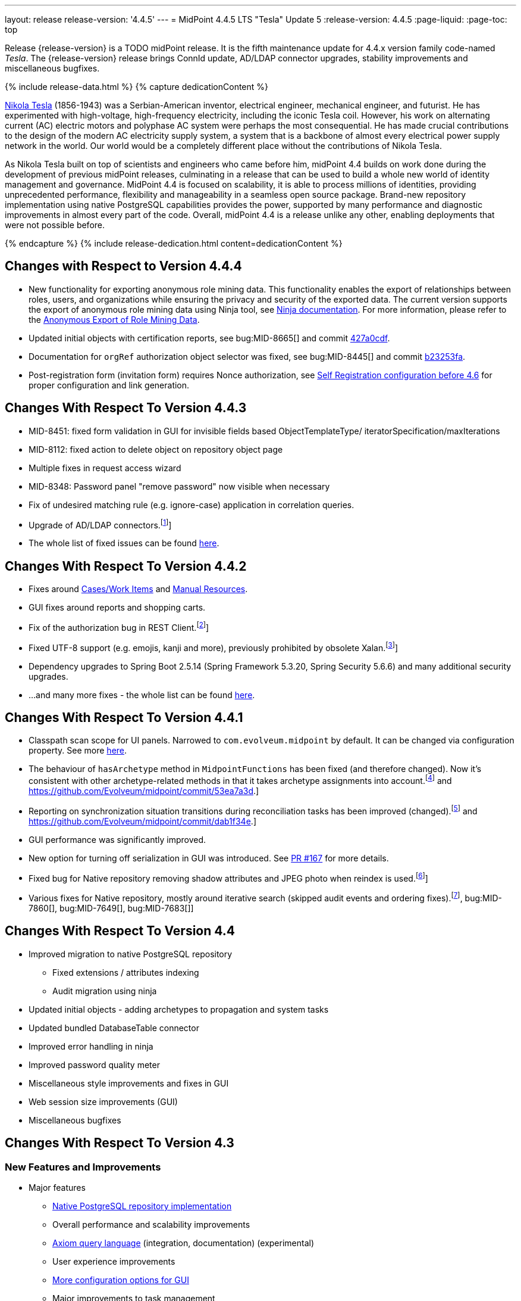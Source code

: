 ---
layout: release
release-version: '4.4.5'
---
= MidPoint 4.4.5 LTS "Tesla" Update 5
:release-version: 4.4.5
:page-liquid:
:page-toc: top

Release {release-version} is a TODO midPoint release.
It is the fifth maintenance update for 4.4.x version family code-named _Tesla_.
The {release-version} release brings ConnId update, AD/LDAP connector upgrades, stability improvements and miscellaneous bugfixes.

++++
{% include release-data.html %}
++++

++++
{% capture dedicationContent %}
<p>
    <a href="https://en.wikipedia.org/wiki/Nikola_Tesla">Nikola Tesla</a> (1856-1943) was a Serbian-American inventor, electrical engineer, mechanical engineer, and futurist.
    He has experimented with high-voltage, high-frequency electricity, including the iconic Tesla coil.
    However, his work on alternating current (AC) electric motors and polyphase AC system were perhaps the most consequential.
    He has made crucial contributions to the design of the modern AC electricity supply system, a system that is a backbone of almost every electrical power supply network in the world.
    Our world would be a completely different place without the contributions of Nikola Tesla.
</p>
<p>
    As Nikola Tesla built on top of scientists and engineers who came before him, midPoint 4.4 builds on work done during the development of previous midPoint releases, culminating in a release that can be used to build a whole new world of identity management and governance.
    MidPoint 4.4 is focused on scalability, it is able to process millions of identities, providing unprecedented performance, flexibility and manageability in a seamless open source package.
    Brand-new repository implementation using native PostgreSQL capabilities provides the power, supported by many performance and diagnostic improvements in almost every part of the code.
    Overall, midPoint 4.4 is a release unlike any other, enabling deployments that were not possible before.
</p>
{% endcapture %}
{% include release-dedication.html content=dedicationContent %}
++++

== Changes with Respect to Version 4.4.4

* New functionality for exporting anonymous role mining data. This functionality enables the export of relationships between roles, users, and organizations while
ensuring the privacy and security of the exported data. The current version supports the
export of anonymous role mining data using Ninja tool, see xref:/midpoint/reference/deployment/ninja/#role-mining-exportimport[Ninja documentation].
For more information, please refer to the xref:/midpoint/reference/roles-policies/mining/anonymous-data-export/#anonymous-export-of-role-mining-data[Anonymous Export of Role Mining Data].
* Updated initial objects with certification reports, see bug:MID-8665[] and commit https://github.com/Evolveum/midpoint/commit/427a0cdf[427a0cdf].
* Documentation for `orgRef` authorization object selector was fixed, see bug:MID-8445[] and commit https://github.com/Evolveum/midpoint/commit/b23253fa[b23253fa].
* Post-registration form (invitation form) requires Nonce authorization, see xref:/midpoint/reference/misc/self-registration/configuration-before-4-6/[Self Registration configuration before 4.6] for proper configuration and link generation.

== Changes With Respect To Version 4.4.3

* MID-8451: fixed form validation in GUI for invisible fields based ObjectTemplateType/ iteratorSpecification/maxIterations
* MID-8112: fixed action to delete object on repository object page
* Multiple fixes in request access wizard
* MID-8348: Password panel "remove password" now visible when necessary
* Fix of undesired matching rule (e.g. ignore-case) application in correlation queries.
* Upgrade of AD/LDAP connectors.footnote:[See bug:MID-8219[]]
* The whole list of fixed issues can be found https://jira.evolveum.com/issues/?jql=project%20%3D%20MID%20AND%20fixVersion%20%3D%204.4.4%20ORDER%20BY%20priority[here].

== Changes With Respect To Version 4.4.2

* Fixes around xref:/midpoint/reference/cases/[Cases/Work Items] and xref:/connectors/connectors/builtin/ManualConnector/[Manual Resources].
* GUI fixes around reports and shopping carts.
* Fix of the authorization bug in REST Client.footnote:[See bug:MID-8021[]]
* Fixed UTF-8 support (e.g. emojis, kanji and more), previously prohibited by obsolete Xalan.footnote:[See bug:MID-7959[]]
* Dependency upgrades to Spring Boot 2.5.14 (Spring Framework 5.3.20, Spring Security 5.6.6)
and many additional security upgrades.
* ...and many more fixes - the whole list can be found https://jira.evolveum.com/issues/?jql=project%20%3D%20MID%20AND%20fixVersion%20%3D%204.4.3%20ORDER%20BY%20priority[here].

== Changes With Respect To Version 4.4.1

* Classpath scan scope for UI panels.
Narrowed to `com.evolveum.midpoint` by default. It can be changed via configuration property.
See more xref:/midpoint/reference/admin-gui/admin-gui-config[here].
* The behaviour of `hasArchetype` method in `MidpointFunctions` has been fixed (and therefore changed).
Now it's consistent with other archetype-related methods in that it takes archetype assignments into account.footnote:[See bug:MID-7694[] and https://github.com/Evolveum/midpoint/commit/53ea7a3d.]
* Reporting on synchronization situation transitions during reconciliation tasks has been improved (changed).footnote:[See bug:MID-7724[] and https://github.com/Evolveum/midpoint/commit/dab1f34e.]
* GUI performance was significantly improved.
* New option for turning off serialization in GUI was introduced.
See https://github.com/Evolveum/midpoint/pull/167[PR #167] for more details.
* Fixed bug for Native repository removing shadow attributes and JPEG photo when reindex is used.footnote:[bug:MID-7779[]]
* Various fixes for Native repository, mostly around iterative search (skipped audit events and ordering fixes).footnote:[bug:MID-7928[], bug:MID-7860[], bug:MID-7649[], bug:MID-7683[]]

== Changes With Respect To Version 4.4

* Improved migration to native PostgreSQL repository

** Fixed extensions / attributes indexing

** Audit migration using ninja

* Updated initial objects - adding archetypes to propagation and system tasks

* Updated bundled DatabaseTable connector

* Improved error handling in ninja

* Improved password quality meter

* Miscellaneous style improvements and fixes in GUI

* Web session size improvements (GUI)

* Miscellaneous bugfixes

== Changes With Respect To Version 4.3

=== New Features and Improvements

* Major features

** xref:/midpoint/reference/repository/native-postgresql/[Native PostgreSQL repository implementation]

** Overall performance and scalability improvements

** xref:/midpoint/reference/concepts/query/axiom-query-language/[Axiom query language] (integration, documentation) (experimental)

** User experience improvements

** xref:/midpoint/reference/admin-gui/admin-gui-config/[More configuration options for GUI]

** Major improvements to task management

** Numerous visibility and diagnostics improvements

* xref:/midpoint/reference/tasks/activities/new-in-4.4/[Task Management]

** Introduced concept of "xref:/midpoint/reference/tasks/activities/[activity]"

** Cluster auto-scaling capabilities

** Cluster-wide thresholds

** Progress and statistics reporting improvements

* Repository improvements

** xref:/midpoint/reference/repository/native-postgresql/[Native PostgreSQL repository implementation] ("sqale")

** Native PostgreSQL database schema, focused on scalability

** xref:/midpoint/reference/repository/native-audit/[Partition-ready audit table]

** Production support for storing full objects in repository in JSON format

* Miscellaneous improvements

** xref:/midpoint/reference/misc/reports/create-report-guide/[Reports and dashboards] were significantly improved, completely replacing Jasper functionality.

** Archetyped personas

** Ability to de-activate individual mappings

* Provisioning and connector improvements

** Connector auto-loading

** Maximum idle lifetime of connector instance (ConnId)

* Internals and Development

** Java 17 support

** xref:/midpoint/devel/prism/[Prism] separated to a dedicated project

** xref:/midpoint/tools/schrodinger/[Schrodinger] separated to a dedicated project

=== MidScale Project

Significant part of midPoint 4.4.x functionality was developed in the scope of xref:/midpoint/projects/midscale/[midScale project], co-funded by NGI_TRUST and Evolveum.
MidScale was focused on significant increase in midPoint scalability.
The scalability issues were addressed from several angles at once: data storage, internal performance, task management, user interface, with many smaller improvements in almost every midPoint component.
The result of midScale project is a major scalability improvement, enabling midPoint deployments that go well beyond millions of managed identities.

MidScale project introduced brand-new xref:/midpoint/reference/repository/native-postgresql/[Native PostgreSQL repository implementation].
This implementation is developed and tuned specially for PostgreSQL database, taking advantage of native database features, providing improved performance and scalability.
This is now the primary and recommended repository for midPoint deployments.
Related to this is also new implementation of the xref:/midpoint/reference/repository/native-audit/[SQL audit]
with (optionally) time-based partitioned tables allowing for very fast audit data removal.

Task management system was significantly updated during midScale project.
The major improvements are related to the ease of complex task configuration, enhanced ability to distribute tasks across the cluster (this includes task
auto-scaling and cluster-wide thresholds), and supporting large deployments by improving task progress and statistics
reporting, error handling (including selective re-processing of failed items), diagnostics, and overall visibility.
See the description of xref:/midpoint/reference/tasks/activities/[activities] for more information.

Numerous performance improvements were made during midScale project.
Almost every midPoint component was improved, from the low-level data representation (Prism), through the model components (Projector, Clockwork) all the way up to user interface.
The performance improvements add up, increasing overall performance of midPoint 4.4.

xref:/midpoint/reference/concepts/query/axiom-query-language/[Axiom Query Language] was developed during midScale project, as a new, human-friendly query language.
Axiom query language replaces old, XML-based query language that was used since the dawn of midPoint project.
Albeit Axiom query language is still experimental, it is already a very useful tool.

MidPoint user interface was improved during midScale, both its functionality and usability.
The were numerous smaller improvements and several bigger improvements to look and feel of the user interface.

For more details about midScale project please see xref:/midpoint/projects/midscale/[midScale project home page].

=== Deprecation, Feature Removal And Incompatible Changes

* xref:/midpoint/reference/repository/generic/[Generic repository implementation] (which was the only available repository implementation in midPoint 4.2 and earlier) is deprecated.
It was replaced by xref:/midpoint/reference/repository/native-postgresql/[native PostgreSQL repository], which is now strongly recommended for all production deployments of midPoint.

* Use of HQL query language for audit log queries and dashboard widgets is no longer supported.
Please use midPoint query languages instead.

* OID in new repository *must be in UUID format*.
This was always recommended and repository never created non-UUID OIDs, but it was possible
(against all advices) to use any string as OID, typically for configuration objects.
New repository will not work with these.

* Support for `objectType`, `employeeType`, `roleType`, `orgType` and `serviceType` was removed, these deprecated items are no longer present in midPoint schema.
Also, support for object `subtype` is still deprecated.
Please use xref:/midpoint/reference/schema/archetypes/[archetypes] instead.

* Jasper-based reports are no longer supported.
Use of Jasper-based reports in midPoint is deprecated since midPoint 4.2 in favor of the new "native" reports.
See xref:/midpoint/reference/misc/reports/rewrite-jasper-to-object-collection-report/[] for details.

* Custom resource namespace (`namespace` item in `ResourceType`) is no longer supported.

* Production deployments of midPoint in Microsoft Windows environment are no longer supported.
Microsoft Windows is still supported for evaluation, demo, development and similar non-production purposes.

* JMX-based node-to-node communication in midPoint cluster is no longer supported.
Please use the default REST communication method instead.

* Explicit deployment to an external web container is deprecated since midPoint 4.1.
It is strongly recommended using the default stand-alone deployment method instead.

* MidPoint plug-in for Eclipse IDE was never officially supported and it will not be developed anymore.
This plugin is abandoned in favor of IntelliJ IDEA environment (xref:/midpoint/tools/studio/[MidPoint Studio]).

* Support for xref:/midpoint/reference/repository/generic/[generic repository implementation] together with all the database engines supported by this implementation is deprecated.
This affects Oracle, Microsoft SQL and also PostgreSQL databases using the "old" generic database schema.
MySQL and MariaDB are not supported since midPoint 4.3.
Please use xref:/midpoint/reference/repository/native-postgresql/[native PostgreSQL repository implementation] instead.
See xref:/midpoint/reference/repository/repository-database-support/[] for more details.

* Support for PostgreSQL 10 is deprecated, it is very likely it will be removed soon.

* There are the following incompatible changes regarding tasks:

1. The pre-4.4 configuration style for partitioned tasks (partitioned reconciliation, partitioned focus
validity scanning, or generic partitioned tasks) is not supported.
Please use activity-based configuration instead to achieve that functionality.

2. The pre-4.4 configuration style for multi-node (coordinator/workers) tasks is no longer supported.
Please use activity-based configuration instead to achieve that functionality.

3. The `finishOperationsOnly` extension property in reconciliation tasks is no longer supported.
Please use activity-based configuration instead to achieve that functionality.

4. Long-deprecated `http://midpoint.evolveum.com/xml/ns/public/model/synchronization/task/focus-validation-scanner/handler-3`
task handler URI is no longer supported.

5. The `extension/reporting/determineExpectedTotal` (an experimental configuration item) was changed to `reporting/itemCounting/determineOverallSize`
(still an experimental one).

* xref:/midpoint/reference/expressions/expressions/script/python/[Python expressions] support is now optional and not part of the distribution.

* Dependency for support of `saml2` authentication module was changed to https://github.com/spring-projects/spring-security/tree/main/saml2/saml2-service-provider[Spring Security saml2-service-provider].
Functionality of a new module is equivalent to the functionality of old `saml2` module, however some configuration properties are not available in the new module.
Such properties were tagged as _deprecated_ in schema of saml2 authentication module.
We need change attribute 'provider' to 'identityProvider' in 'serviceProvider'.
When we use some keys of 'type' ENCRYPTION, we need remove it service provider obtain it from metadata for identity provider.
You can see new configuration on xref:/midpoint/reference/security/authentication/flexible-authentication/configuration.adoc[Flexible Authentication Configuration].

* Schema items that were planned for removal in midPoint {release-version} were removed.
Please see "Upgrade" section below for the details.

* Support policy for systems connected to midPoint was clarified.
Only integration to systems that are covered by regular support from their vendors will be supported by Evolveum.
Please see xref:/support/connected-systems.adoc[] for details.
This also means that Active Directory 2012R2 is no longer supported.

* GUI authorization for page 'My work item' in certification menu was change to 'http://midpoint.evolveum.com/xml/ns/public/security/authorization-ui-3#myCertificationDecisions'.
Old authorization 'http://midpoint.evolveum.com/xml/ns/public/security/authorization-ui-3#certificationDecisions'
works for page 'All cases to decide' in certification menu.
* There are the following incompatible changes regarding GUI configuration:

. xref:/midpoint/reference/admin-gui/admin-gui-config/#object-details[`identifier` attribute for the GUI features is mandatory.] Default features have system defined identifiers.

. To overwrite or customize default midPoint tables (e.g. All users, All roles,...) xref:/midpoint/reference/admin-gui/collections-views/configuration/#default-collection-views-since-midpoint-4-4[`identifier` attribute must be set correctly].
E.g. for All Users identifier `allUsers` must be used.

. Configuration for _virtual containers_ was improved.
Now it is possible to define _virtual container_ on different panels, also custom ones.
This required a changed in the configuration, where `container` definition was moved from `objectDetailsPanel/container` to `objectDetailsPage/panel/container`.

. GUI was significantly changed in 4.4 - tabs on details pages were replaced with details navigation menu.
Old configuration for tab customization won't work with the new design.
It has to be adapted to the new design and structures, look at the xref:/midpoint/reference/admin-gui/admin-gui-config/#examples[examples].

. Default behavior for customizing visibility of different panels on details page was changed.
Now, the configuration has additional meaning.
E.g. if a user defines its custom panel for user's details, all default (system-defined) panels will be visible by default.
To show only custom panel, the default (system-defined) panels have to be hidden explicitly.

=== Releases Of Other Components

* New version of LDAP connector bundle (including xref:/connectors/connectors/com.evolveum.polygon.connector.ldap.LdapConnector/[LDAP Connector] and xref:/connectors/connectors/com.evolveum.polygon.connector.ldap.ad.AdLdapConnector/[Active Directory Connector]) was released and bundled with midPoint {release-version}.

* New version of xref:/connectors/connectors/org.identityconnectors.databasetable.DatabaseTableConnector/[DatabaseTable Connector] was released and bundled with midPoint {release-version}.

* Docker images were released in Docker Hub: https://hub.docker.com/layers/evolveum/midpoint/4.4.4/images/sha256-7d8fdcffbc49611ae48e7fb2c8d18751d723b02092fe651c39c18554a610a94f[4.4.4]
and https://hub.docker.com/layers/evolveum/midpoint/4.4.4-alpine/images/sha256-19a65566228ae581ec4937d21c3f1a1334eab73541200c9b18ebc6c59e00a057[4.4.4-alpine]

* xref:/midpoint/devel/prism/[Prism] data representation library is separated from midPoint code into ist own project.
It was released together with midPoint {release-version}.

++++
{% include release-quality.html %}
++++

=== Limitations

Following list provides summary of limitation of this midPoint release.

* Functionality that is marked as xref:/midpoint/versioning/experimental/[Experimental Functionality] is not supported for general use (yet).
Such features are not covered by midPoint support.
They are supported only for those subscribers that funded the development of this feature by the means of xref:/support/subscription-sponsoring/[subscriptions and sponsoring] or for those that explicitly negotiated such support in their support contracts.

* MidPoint comes with bundled xref:/connectors/connectors/com.evolveum.polygon.connector.ldap.LdapConnector/[LDAP Connector].
Support for LDAP connector is included in standard midPoint support service, but there are limitations.
This "bundled" support only includes operations of LDAP connector that 100% compliant with LDAP standards.
Any non-standard functionality is explicitly excluded from the bundled support.
We strongly recommend to explicitly negotiate support for a specific LDAP server in your midPoint support contract.
Otherwise only standard LDAP functionality is covered by the support.
See xref:/connectors/connectors/com.evolveum.polygon.connector.ldap.LdapConnector/[LDAP Connector] page for more details.

* MidPoint comes with bundled xref:/connectors/connectors/com.evolveum.polygon.connector.ldap.ad.AdLdapConnector/[Active Directory Connector (LDAP)].
Support for AD connector is included in standard midPoint support service, but there are limitations.
Only some versions of Active Directory deployments are supported.
Basic AD operations are supported, but advanced operations may not be supported at all.
The connector does not claim to be feature-complete.
See xref:/connectors/connectors/com.evolveum.polygon.connector.ldap.ad.AdLdapConnector/[Active Directory Connector (LDAP)] page for more details.

* MidPoint user interface has flexible (fluid) design and it is able to adapt to various screen sizes, including screen sizes used by some mobile devices.
However, midPoint administration interface is also quite complex and it would be very difficult to correctly support all midPoint functionality on very small screens.
Therefore midPoint often works well on larger mobile devices (tablets) it is very likely to be problematic on small screens (mobile phones).
Even though midPoint may work well on mobile devices, the support for small screens is not included in standard midPoint subscription.
Partial support for small screens (e.g. only for self-service purposes) may be provided, but it has to be explicitly negotiated in a subscription contract.

* There are several add-ons and extensions for midPoint that are not explicitly distributed with midPoint.
This includes Java client library, various samples, scripts, connectors and other non-bundled items.
Support for these non-bundled items is limited.
Generally speaking those non-bundled items are supported only for platform subscribers and those that explicitly negotiated the support in their contract.

* MidPoint contains a basic case management user interface.
This part of midPoint user interface is not finished.
The only supported part of this user interface is the part that is used to process requests and approvals.
Other parts of case management user interface are considered to be experimental, especially the parts dealing with manual provisioning cases.

This list is just an overview, it may not be complete.
Please see the documentation regarding detailed limitations of individual features.

== Platforms

MidPoint is known to work well in the following deployment environment.
The following list is list of *tested* platforms, i.e. platforms that midPoint team or reliable partners personally tested with this release.
The version numbers in parentheses are the actual version numbers used for the tests.

It is very likely that midPoint will also work in similar environments.
But only the versions specified below are supported as part of midPoint subscription and support programs - unless a different version is explicitly agreed in the contract.

=== Operating System

MidPoint is likely to work on any operating system that supports the Java platform.
However, for *production deployment*, only some operating systems are supported:

* Linux (x86_64)

We are positive that MidPoint can be successfully installed on other operating systems, especially macOS and Microsoft Windows desktop.
Such installations can be used to for evaluation, demonstration or development purposes.
However, we do not support these operating systems for production environments.
The tooling for production use is not maintained, such as various run control (start/stop) script, low-administration and migration tools, backup and recovery support and so on.

=== Java

* OpenJDK 11 (11.0.10).

* OpenJDK 17.
This is a *recommended* platform.

OpenJDK 17 is a recommended Java platform to run midPoint.

Support for Oracle builds of JDK is provided only for the period in which Oracle provides public support (free updates) for their builds.
As far as we are aware, free updates for Oracle JDK 11 are no longer available.
Which means that Oracle JDK 11 is not supported for MidPoint anymore.
MidPoint is an open source project, and as such it relies on open source components.
We cannot provide support for platform that do not have public updates as we would not have access to those updates and therefore we cannot reproduce and fix issues.
Use of open source OpenJDK builds with public support is recommended instead of proprietary builds.

=== Web Containers

MidPoint is bundled with an embedded web container.
This is the default and recommended deployment option.
See xref:/midpoint/reference/deployment/stand-alone-deployment/[] for more details.

Explicit deployment of `war` file to web container is deprecated.
Following Apache Tomcat versions are supported:

* Apache Tomcat 9.0 (9.0.65)

Apache Tomcat 8.0.x and 8.5.x are no longer supported.
Support for explicit deployment to newer Tomcat versions is not planned.
Please migrate to the default xref:/midpoint/reference/deployment/stand-alone-deployment/[stand-alone deployment model] as soon as possible.

=== Databases

Since midPoint 4.4, midPoint comes with two repository implementations: _native_ and _generic_.
Native PostgreSQL repository implementation is strongly recommended for all production deployments.

See xref:/midpoint/reference/repository/repository-database-support/[] for more details.

Since midPoint 4.0, *PostgreSQL is the recommended database* for midPoint deployments.
Our strategy is to officially support the latest stable version of PostgreSQL database (to the practically possible extent).
PostgreSQL database is the only database with clear long-term support plan in midPoint.
We make no commitments for future support of any other database engines.
See xref:/midpoint/reference/repository/repository-database-support/[] page for the details.
Only a direct connection from midPoint to the database engine is supported.
Database and/or SQL proxies, database load balancers or any other devices (e.g. firewalls) that alter the communication are not supported.

==== Native Database Support

xref:/midpoint/reference/repository/native-postgresql/[Native PostgreSQL repository implementation] is developed and tuned specially for PostgreSQL database, taking advantage of native database features, providing improved performance and scalability.

This is now the *primary and recommended repository* for midPoint deployments.
Following database engines are supported:

* PostgreSQL 15, 14 or 13

Native PostgreSQL repository implementation was developed during midPoint 4.3 and 4.4 in scope of xref:/midpoint/projects/midscale/[midScale project].
It is available for production use since midPoint 4.4.

==== Generic Database Support (deprecated)

xref:/midpoint/reference/repository/generic/[Generic repository implementation] is based on object-relational mapping abstraction (Hibernate), supporting several database engines with the same code.
Following database engines are supported with this implementation:

* H2 (embedded).
Supported only in embedded mode.
Not supported for production deployments.
Only the version specifically bundled with midPoint is supported. +
H2 is intended only for development, demo and similar use cases.
It is *not* supported for any production use.
Also, upgrade of deployments based on H2 database are not supported.

* PostgreSQL 15, 14, 13, 12, 11.
Support for PostgreSQL 10 is deprecated, it is very likely it will be removed soon.

* Oracle 19c, 21c

* Microsoft SQL Server 2019, 2016 SP1

Support for xref:/midpoint/reference/repository/generic/[generic repository implementation] together with all the database engines supported by this implementation is *deprecated*.
Please use xref:/midpoint/reference/repository/native-postgresql/[native PostgreSQL repository implementation] instead.
See xref:/midpoint/reference/repository/repository-database-support/[] for more details.

=== Supported Browsers

* Firefox
* Safari
* Chrome
* Edge
* Opera

Any recent version of the browsers is supported.
That means any stable stock version of the browser released in the last two years.
We formally support only stock, non-customized versions of the browsers without any extensions or other add-ons.
According to the experience most extensions should work fine with midPoint.
However, it is not possible to test midPoint with all of them and support all of them.
Therefore, if you chose to use extensions or customize the browser in any non-standard way you are doing that on your own risk.
We reserve the right not to support customized web browsers.

== Important Bundled Components

[%autowidth]
|===
| Component | Version | Description

| Tomcat
| 9.0.65
| Web container

| ConnId
| 1.5.1.10
| ConnId Connector Framework

| xref:/connectors/connectors/com.evolveum.polygon.connector.ldap.LdapConnector/[LDAP connector bundle]
| 3.5
| LDAP and Active Directory

| xref:/connectors/connectors/com.evolveum.polygon.connector.csv.CsvConnector/[CSV connector]
| 2.4
| Connector for CSV files

| xref:/connectors/connectors/org.identityconnectors.databasetable.DatabaseTableConnector/[DatabaseTable connector]
| 1.5.0.0
| Connector for simple database tables

|===

++++
{% include release-download.html %}
++++

== Upgrade

MidPoint is a software designed with easy upgradeability in mind.
We do our best to maintain strong backward compatibility of midPoint data model, configuration and system behavior.
However, midPoint is also very flexible and comprehensive software system with a very rich data model.
It is not humanly possible to test all the potential upgrade paths and scenarios.
Also, some changes in midPoint behavior are inevitable to maintain midPoint development pace.
Therefore there may be some manual actions and configuration changes that need to be done during upgrades, mostly related to xref:/midpoint/versioning/feature-lifecycle/[feature lifecycle].

This section provides overall overview of the changes and upgrade procedures.
Although we try to our best, it is not possible to foresee all possible uses of midPoint.
Therefore, the information provided in this section are for information purposes only without any guarantees of completeness.
In case of any doubts about upgrade or behavior changes please use services associated with xref:/support/subscription-sponsoring/[midPoint subscription programs].

Please refer to the xref:/midpoint/reference/upgrade/upgrade-guide/[] for general instructions and description of the upgrade process.
The guide describes the steps applicable for upgrades of all midPoint releases.
Following sections provide details regarding release {release-version}.

=== Upgrade From MidPoint 4.4

MidPoint {release-version} data model is completely backwards compatible with midPoint 4.4.

xref:/midpoint/reference/upgrade/upgrade-guide/[The usual upgrade mechanism] can be used for upgrades from midPoint 4.4 to {release-version}.
In addition to that, we recommend following actions:

* Re-import of initial files: `042-role-reviewer.xml`, `\*-archetype-task-*.xml`, `560-task-validity.xml`, and `570-task-trigger.xml`.
There were also changes in `000-system-configuration.xml` (`objectCollectionView` for `propagation-task-view` and `multi-propagation-task-view`) that may need to be incorporated into system configuration object.

* Minor changes for the Native repository require execution of `++postgres-new-upgrade*.sql++` scripts
as https://docs.evolveum.com/midpoint/reference/upgrade/database-schema-upgrade/#upgrading-native-postgresql-repository[described here].
There are no table changes, but database procedures were improved (support for partition creation for the past)
and missing org closure triggers added. (Generic repository does not require any upgrade.)

=== Upgrade From MidPoint 4.3.x

MidPoint {release-version} data model is not completely backwards compatible with midPoint version earlier than 4.4.
However, the vast majority of data items is compatible.
Therefore xref:/midpoint/reference/upgrade/upgrade-guide/[the usual upgrade mechanism] can be used.
There are some important changes to keep in mind:

* Database schema needs to be upgraded using the xref:/midpoint/reference/upgrade/upgrade-guide/[usual mechanism].
Please see xref:/midpoint/reference/upgrade/upgrade-guide/[] for details.

* Version numbers of some bundled connectors have changed.
Therefore connector references from the resource definitions that are using the bundled connectors need to be updated.

* Deprecated elements that were planned to be removed in midPoint {release-version} were removed.
Please see detailed list below.

* MidPoint {release-version} contains xref:/midpoint/reference/repository/native-postgresql/[native PostgreSQL repository implementation], which is now recommended repository for all midPoint deployments.
However, this new repository implementation is not directly compatible with xref:/midpoint/reference/repository/generic/[generic repository implementation] that was present in previous midPoint versions.
It is strongly recommended migrating to the xref:/midpoint/reference/repository/native-postgresql/[new native PostgreSQL repository implementation].
However, it is *not* recommended upgrading the system and migrating the repositories in one step.
It is recommended doing it in two separate steps.
Please see xref:/midpoint/reference/repository/native-postgresql/migration/[] for the details.

* Jasper-based reports, deprecated since midPoint 4.2, are no longer supported.
The functionality was replaced with native reporting capabilities of midPoint.
Legacy Jasper reports have to be manually migrated.
Please see xref:/midpoint/reference/misc/reports/rewrite-jasper-to-object-collection-report/[] for details.

* Production deployments of midPoint in Microsoft Windows environment are no longer supported.
Microsoft Windows is still supported for evaluation, demo, development and similar non-production purposes.

* Tasks should be re-imported because their run-time data structures have been changed.
Moreover, bucketed, multi-node and partitioned tasks have to be manually or semi-manually adapted
to the new activity-based configuration language.
"Change execution" task should be checked for changed default object type.
Please see xref:/midpoint/reference/tasks/activities/migration/[] for details.

=== Upgrade From MidPoint 4.0

Both midPoint 4.0 and midPoint 4.4 are xref:/support/long-term-support/[long-term support (LTS)] releases.
Therefore there is a direct upgrade path from midPoint 4.0 to midPoint 4.4.
xref:/midpoint/reference/upgrade/upgrade-guide/[The usual upgrade mechanism] can be used to upgrade midPoint 4.0 to midPoint 4.4.
However, please make sure you are using correct upgrade scripts, as there are scripts to support upgrade from both version 4.0 and version 4.3.

[IMPORTANT]
Be sure to the latest maintenance version for 4.0 LTS, at least version 4.0.4, otherwise you will
not be warned about all the necessary schema changes and other possible incompatiblities.

Upgrade of midPoint 4.0 to midPoint 4.4 is effectively upgrade of four midPoint versions in one step.
Although the upgrade scripts and instructions will do the "technical" part of the upgrade, updating the database schema and the software in a single step,
there still may be functionality changes in all the intermediary midPoint releases.
Therefore, it is *strongly recommended reading all the release notes for all the intermediary releases* (4.1, 4.2, 4.3 and 4.4), adjusting your configuration as necessary.

The most important changes are summarized below:

* Java 8 platform is no longer supported.
Please use Java 17 or Java 11.

* MySQL and MariaDB are no longer supported.

* SOAP-based interface is no longer supported.
Please use xref:/midpoint/reference/interfaces/rest/[RESTful] interface instead.

* Unofficial Eclipse plugin for midPoint is no longer supported.
Please use xref:/midpoint/tools/studio/[] instead.

* Archetypes were applied to server tasks in midPoint 4.1.
Server task definitions need to be re-imported or adjusted.
Please see xref:/midpoint/release/4.1/[midPoint 4.1 release notes] for the details.

* .NET remote connector server is no longer supported.

* Microsoft Internet Explorer is no longer supported.

* Unofficial option to use Spring Security modules is no longer available.
It was replaced by xref:/midpoint/reference/security/authentication/flexible-authentication/[flexible authentication mechanisms].

* Channel namespaces were changed in midPoint 4.2.
Please see xref:/midpoint/release/4.2/[midPoint 4.2 release notes] for the details.

* Use of HQL query language for audit log queries and dashboard widgets is no longer supported.
Please use midPoint query languages instead.

* Production deployments of midPoint in Microsoft Windows environment are no longer supported.
Microsoft Windows is still supported for evaluation, demo, development and similar non-production purposes.

* Many deprecated elements were removed from midPoint schema.

* MidPoint {release-version} contains xref:/midpoint/reference/repository/native-postgresql/[native PostgreSQL repository implementation], which is now recommended repository for all midPoint deployments.
However, this new repository implementation is not directly compatible with xref:/midpoint/reference/repository/generic/[generic repository implementation] that was present in previous midPoint versions.
It is strongly recommended migrating to the xref:/midpoint/reference/repository/native-postgresql/[new native PostgreSQL repository implementation].
However, it is *not* recommended upgrading the system and migrating repositories in one step.
It is recommended doing it in two separate steps.
Please see xref:/midpoint/reference/repository/native-postgresql/migration/[] for the details.

* Jasper-based reports, deprecated since midPoint 4.2, are no longer supported (including support for JasperSoft Studio).
The functionality was replaced with native reporting capabilities of midPoint.
Legacy Jasper reports have to be manually migrated.
Please see xref:/midpoint/reference/misc/reports/rewrite-jasper-to-object-collection-report/[] for details.

* Tasks should be re-imported because their run-time data structures have been changed.
Moreover, bucketed, multi-node and partitioned tasks have to be manually or semi-manually adapted
to the new activity-based configuration language.
"Change execution" task should be checked for changed default object type.
Please see xref:/midpoint/reference/tasks/activities/migration/[] for details.

However, please keep in mind that every midPoint release introduced more changes than can fit into this list.
Please see the release notes for the details.

=== Upgrade From MidPoint 4.1 And 4.2

Upgrade from the intermediary feature releases to midPoint {release-version} is not supported directly.
Please upgrade to midPoint 4.2.x first, then upgrade to midPoint 4.3.x, then finally upgrade to midPoint 4.4.

=== Upgrade From MidPoint 3.9 And Older

Upgrade from midPoint 3.9.x or older to midPoint {release-version} is not supported directly.
Please upgrade to midPoint 4.0.4 first, then upgrade to midPoint 4.4.

=== Changes In Initial Objects Since 4.3

MidPoint has a built-in set of "initial objects" that it will automatically create in the database if they are not present.
This includes vital objects for the system to be configured (e.g. role `Superuser` and user `administrator`).
These objects may change in some midPoint releases.
However, midPoint is conservative and avoids overwrite of customized configuration objects.
Therefore midPoint does not overwrite existing objects when they are already in the database.
This may result in upgrade problems if the existing object contains configuration that is no longer supported in a new version.
The following list contains a summary of changes to the initial objects in this midPoint release.
The complete new set of initial objects is in the `config/initial-objects` directory in both the source and binary distributions.
Although any problems caused by the change in initial objects is unlikely to occur, the implementors are advised to review the changes and assess the impact on case-by-case basis:

* `000-system-configuration.xml`: Updated task archetypes, removed `org.reflections` logger, updated `objectCollectionViews` for report tasks, better icons for task details menu.

* `023-archetype-manual-provisioning-case.xml`, `024-archetype-operation-request.xml`, `025-archetype-approval-case.xml`: Updated archetypes, removing deprecated items, switching to new panel and form configuration.

* `059-archetype-report.xml`, `060-archetype-report-dashboard.xml`, `061-archetype-report-collection.xml`: adapted configuration to changes in GUI.

* `\*-report-*.xml` (all report definitions):
Configuration changed from Jasper to collection-based reports.
Changed `target` variable to `targetRef`, `initiator` to `initiatorRef` and so on.
Updating scripts to work with references rather than values.
Column specification.
Paging specification adjusted.

* `270-object-collection-audit.xml`: Created new panel for parameter with date type.

* `\*-task-*-.xml` (all task definitions): Migrated from legacy to the new (activity-based) configuration.
Updated task archetypes, migrated to _activities_ configuration, removing deprecated items.
Adjustements for task details page.

* `507-archetype-task-report-export-classic.xml` renamed to `507-archetype-task-report.xml`.

* Tasks (cleanup, validity, and trigger scanner):

Please review link:https://github.com/Evolveum/midpoint/commits/master/gui/admin-gui/src/main/resources/initial-objects[source code history] for detailed list of changes.

=== Bundled Connector Changes Since 4.3

* LDAP and AD connectors were upgraded to the latest available version 3.3.
See xref:/connectors/connectors/com.evolveum.polygon.connector.ldap.LdapConnector/[LDAP connector page] and xref:/connectors/connectors/com.evolveum.polygon.connector.ldap.ad.AdLdapConnector/[Active Directory connector page] for details.

* DatabaseTable connector was upgraded to the latest available version 1.4.9.0.
See xref:/connectors/connectors/org.identityconnectors.databasetable.DatabaseTableConnector/[DatabaseTable connector page] for details.

=== Behavior Changes Since 4.3

* Customization of default midPoint tables (e.g. All users, All roles,...) works differently than in previous versions (see description of incompatible changes above).

* There are some changes in the behavior of tasks:

1. When single-run task encounters a fatal error, it is no longer closed.
It is suspended instead.
This is to allow resuming and continuing with the activity that failed.
(There can be more than single activity in a task.)

2. Default type of objects being processed by recomputation activity has been changed from `UserType`
to `FocusType` (but only when new activity-based configuration style is used).

3. Default type of objects being processed by iterative change execution activity has been changed
from `UserType` to `ObjectType` (regardless of whether activity-based or legacy configuration is used).

4. The propagation activity now ignores search options configured by the user - they have no meaning for it anyway.

=== Schema Changes Since 4.3

* Property `objectType` was removed from `FocusType`.
The functionality was replaced by xref:/midpoint/reference/schema/archetypes/[archetypes].

* Properties `employeeType`, `roleType`, `orgType` and `serviceType` were removed.
The functionality was replaced by `subtype` property, which was later replaced by xref:/midpoint/reference/schema/archetypes/[archetypes].
The `subtype` property still remains, however it is deprecated.
It is strongly recommended migrating all object subtyping functionality to xref:/midpoint/reference/schema/archetypes/[archetypes].

* Property `namespace` was removed from resource definitions, without a replacement.
The ability to explicitly specify custom resource namespace was considered redundant.

* Property `passwordPolicyRef` was removed from `schemaHandling` section of resource definitions.
The ability to specify resource password policy still remains, however it was consolidated with xref:/midpoint/reference/security/security-policy/[security policy].
Please specify resource security policy instead of password policy.

* Boolean property `minor` was removed from operation result data structure.
It was replaced by `importance` enumeration property.

* Boolean property `ignore` was removed from `schemaHandling` section of resource definitions.
It was replaced by `processing` enumeration property.

* Property `subresultStripThreshold` was removed from internals configuration data structure.

* Element `reportOutput` was removed, together with associated report output object type.
It was replaced by `reportData`, and associated report data object type, which allows specification of both output and input data.

* Properties of admin GUI configuration `objectLists` and `objectList` were removed, replaced by view specification properties `objectCollectionViews` and `objectCollectionView`.

* Property `name` was removed from some admin GUI configuration data structures, replaced by `identifier` property.

* Reference `collectionRef` was removed from admin GUI view specification, replaced by more complex `collection` configuration.

* Property `visibility` was removed from dashboard configuration, replaced by equivalent mechanism in admin GUI configuration.

* Container `registration` was removed from security policy, replaced by self-registration flow specification.

* Specification of `jmxPort` was removed from node object, as JMX intra-node communication mechanism was replaced by RESTful interface.

* Property `running` was removed from node object.

* Property `operationalStatus` was renamed to `operationalState` in node object.

* Property `executionStatus` was renamed to `executionState` in task object.

* Deprecated properties `canRunOnNode` and `otherHandlersUriStack` were removed from the task object.

* A couple of run-time data structures related to task execution were significantly changed.
The major difference is that various pieces of information were moved from the level of the task
to so-called _activity state_ (a container for all information related to the state of the
specific activity):
- `OperationStatsType`: `iterationInformation`, `iterativeTaskInformation`, `synchronizationInformation`,
`actionsExecutedInformation`, `workBucketManagementPerformanceInformation` moved to an activity state,
- `TaskActivityStateType` (was `TaskWorkStateType`): bucket-related items were moved to an activity state,
- `WorkAllocationDefinitionType`) (was `WorkAllocationConfigurationType`): deleted obsolete configuration
properties: `allocateFirst`, `workAllocationMaxRetries`, `workAllocationRetryIntervalBase`,
`workAllocationRetryExponentialThreshold`, `workAllocationRetryIntervalLimit` - they are no longer
needed because of improvements in the bucket allocation algorithm,
- `ProvisioningStatisticsType` was cleaned up from 21 deprecated properties.

=== Public Interface Changes Since 4.3

* Prism component was separated into a dedicated project.

* Prism API was changes in several places.
However, this is not yet stable public interface therefore the changes are not tracked in details.

* There were changes to the xref:/midpoint/reference/interfaces/model-java/[IDM Model Interface] (Java).
Please see source code history for details.

=== Important Internal Changes Since 4.3

These changes should not influence people that use midPoint "as is".
These changes should also not influence the XML/JSON/YAML-based customizations or scripting expressions that rely just on the provided library classes.
These changes will influence midPoint forks and deployments that are heavily customized using the Java components.

* There were changes in internal code structure at numerous places do to refactoring and code cleanup.
Most changes were related to the xref:/midpoint/projects/midscale/[midScale] effort.
Heavy customizations of midPoint existing midPoint versions are likely to break in midPoint 4.4.

++++
{% include release-issues.html %}
++++

Some known issues are listed below:

* There is a support to set up storage of credentials in either encrypted or hashed form.
There is also unsupported and undocumented option to turn off credential storage.
This option partially works, but there may be side effects and interactions.
This option is not fully supported yet.
Do not use it or use it only at your own risk.
It is not included in any midPoint support agreement.

* Native attribute with the name of 'id' cannot be currently used in midPoint (bug:MID-3872[]).
If the attribute name in the resource cannot be changed then the workaround is to force the use of legacy schema.
In that case midPoint will use the legacy ConnId attribute names (icfs:name and icfs:uid).

* We have seen issues upgrading H2 instances to a new version.
Generally speaking H2 is not supported for any particular use.
We try to make H2 work and we try to make it survive an upgrade, but there are occasional issues with H2 use and upgrade.
Make sure that you back up your data in a generic format (XML/JSON/YAML) in regular intervals to avoid losing them.
It is particularly important to back up your data before upgrades and when working with development version of midPoint.
